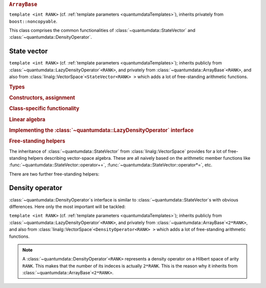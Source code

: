 .. rubric:: ``ArrayBase``

.. py:module:: ArrayBase.h
   :synopsis: Defines ArrayBase in namespace quantumdata

.. class:: quantumdata::ArrayBase

  ``template <int RANK>`` (cf. :ref:`template parameters <quantumdataTemplates>`), inherits privately from ``boost::noncopyable``.

  This class comprises the common functionalities of :class:`~quantumdata::StateVector` and :class:`~quantumdata::DensityOperator`.

  .. type:: ArrayLow

    ::

      typedef TTD_CArray<RANK> ArrayLow;

  .. type:: CVector

    ::

      typedef linalg::CVector CVector;

    Equivalent to :class:`TTD_CArray`\ ``<1>``.

  .. function:: explicit ArrayBase(const ArrayLow& arrayLow)

    By-reference semantics (basically the copy of a ``blitz::Array``). Otherwise, copying is not possible.

  .. function:: ArrayBase& operator=(const ArrayLow& arrayLow)
  .. function:: ArrayBase& operator=(const ArrayBase& arrayBase)

    By-value semantics (like the assignment of a ``blitz::Array``). The latter synthesised by the compiler.

  .. function:: const ArrayLow& operator()() const
 
    (also in non-const version) Returns the underlying :type:`ArrayLow`.

  .. function:: void operator+=(const ArrayBase& arrayBase)
  .. function:: void operator-=(const ArrayBase& arrayBase)

    Naive vector-space operations.

  .. function:: void operator*=(const OTHER& dc)
  .. function:: void operator/=(const OTHER& dc)

    ``template <typename OTHER>``

    Naive vector-space operations allowing also for mixed-mode arithmetic.

  .. function:: const CVector vectorView() const

    (also in non-constant version) Returns a one-dimensional view of the underlying data, created on the fly via :func:`blitzplusplus::unaryArray`.

    .. note::

      This is meant to be used only if the underlying storage is contiguous, which may not be the case since the object may reference :type:`ArrayLow`\ s of any layout. In debug mode, a non-contiguous storage is detected by the implementing function :func:`blitzplusplus::unaryArray`, and an exception of type :class:`blitzplusplus::NonContiguousStorageException` is thrown.

  .. function:: double frobeniusNorm() const

    calculates the "entrywise" norm

    .. math::

      \norm{A}=\sqrt{\sum_i \abs{A_i}^2}

    with :math:`i` running through all the multi-indices.

*************
State vector
*************

.. py:module:: StateVector.h
   :synopsis: Defines StateVector in namespace quantumdata and corresponding operations

.. class:: quantumdata::StateVector

  ``template <int RANK>`` (cf. :ref:`template parameters <quantumdataTemplates>`); inherits publicly from :class:`~quantumdata::LazyDensityOperator`\ ``<RANK>``, and privately from :class:`~quantumdata::ArrayBase`\ ``<RANK>``, and also from :class:`linalg::VectorSpace`\ ``<StateVector<RANK> >`` which adds a lot of free-standing arithmetic functions.

  .. rubric:: Types

  .. type:: Dimensions

    (inherited from :class:`DimensionsBookkeeper`)

  .. type:: StateVectorLow

    same as :type:`quantumdata::Types::StateVectorLow`
  
  .. type:: DensityOperatorLow

    same as :type:`quantumdata::Types::DensityOperatorLow`

  .. type:: Idx

    (inherited from :class:`~quantumdata::LazyDensityOperator`)

  .. rubric:: Constructors, assignment

  .. function:: StateVector(const StateVectorLow& psi, ByReference)

    Constructs the class in such a way that the underlying data will reference the same data as ``psi``.

    .. note:: 

      Since everywhere else the class represents by-value semantics, some care is needed with this constructor's use. For this reason, the tagging dummy class ``ByReference`` is introduced, to make the user conscious of what the semantics is.

  .. function:: explicit StateVector(const Dimensions& dim, bool init=true)

    Constructs the class with a newly allocated chunk of memory, which is initialized only if ``init`` is ``true``.

  .. function:: StateVector(const StateVector& psi)

    Copy constructor using by value semantics, that is, deep copy.

  .. function:: StateVector(const StateVector<RANK2>& psi1, const StateVector<RANK__MI__RANK2>& psi2)

    ``template <int RANK2>``

    Constructs the class as the direct product of ``psi1`` and ``psi2``, whose arities add up to ``RANK``.

    .. seealso:: The implementation relies on :func:`blitzplusplus::concatenateTinies` and :func:`blitzplusplus::doDirect`.

  .. function:: StateVector& operator=(const StateVector& sv)

  .. function:: StateVector& operator=(const OTHER& other)

    ``template <typename OTHER>`` ::

      template<typename OTHER> StateVector& operator=(const OTHER& other) {operator()()=other; return *this;}

    The standard assignment and the templated assignment together cover a lot of possibilities, including also assignment from a StateVectorLow, but for example also from a :class:`TTD_DArray`\ ``<RANK>``, or just a const c-number.

    By-value semantics.

  .. rubric:: Class-specific functionality

  .. function:: const linalg::CVector vectorView() const

    (inherited from :class:`~quantumdata::ArrayBase`; also in non-constant version) Returns a one-dimensional view of the underlying data.

    .. note::

      The same note applies as for :func:`quantumdata::ArrayBase::vectorView`, and here especially because of the presence of the referencing constructor. Errors are detected at runtime in debug mode.

  .. function:: const StateVectorLow& operator()() const

    (inherited from :class:`~quantumdata::ArrayBase`; also in non-constant version) Returns the underlying ``blitz::Array`` storage.

  .. function:: double norm() const

  .. function:: double renorm()

    Both functions return the norm :math:`\norm{\Psi}`, but the latter one also renormalizes. Implemented in terms of :func:`quantumdata::ArrayBase::frobeniusNorm`.

  .. function:: const DensityOperatorLow dyad(const StateVector& psi) const

  .. function:: const DensityOperatorLow dyad() const

    Both functions form a dyad, the second one with the same object::

      const DensityOperatorLow dyad() const {return dyad(*this);}

    This is a rather expensive operation, implemented in terms of :func:`blitzplusplus::doDirect`.

  .. function:: void addTo(DensityOperator<RANK>& densityOperator)

    This function adds a dyad of the present object to ``densityOperator``, without actually forming the dyad in memory (so that this is not implemented in terms of :func:`~quantumdata::StateVector::dyad`). This is important in situations when an average density operator is needed from an ensemble of state vectors, an example being :class:`quantumtrajectory::EnsembleMCWF`.

  .. rubric:: Linear algebra

  .. function:: StateVector& operator+=(const StateVector& psi)
  
  .. function:: StateVector& operator-=(const StateVector& psi)

  .. function:: const StateVector operator-() const
  
  .. function:: const StateVector operator+() const

  .. function:: StateVector& operator*=(const OTHER& dc)

  .. function:: StateVector& operator/=(const OTHER& dc)

    ``template <typename OTHER>``

    These are vector-space operations implemented in a naive way (as opposed to e.g. the expression-template mechanism of Blitz), the last two being templated to allow for mixed-mode arithmetics.

  .. rubric:: Implementing the :class:`~quantumdata::LazyDensityOperator` interface

  .. function:: const dcomp operator()(const Idx& i, const Idx& j)

    This function implements the virtual indexing function :func:`quantumdata::LazyDensityOperator::operator()` in a dyadic-product way::

      const dcomp operator()(const Idx& i, const Idx& j) const
      {
        return operator()()(i)*conj(operator()()(j));
      }


.. rubric:: Free-standing helpers

The inheritance of :class:`~quantumdata::StateVector` from :class:`linalg::VectorSpace` provides for a lot of free-standing helpers describing vector-space algebra. These are all naively based on the arithmetic member functions like :func:`~quantumdata::StateVector::operator+=`, :func:`~quantumdata::StateVector::operator*=`, etc.

There are two further free-standing helpers:

.. function:: const StateVector<RANK1__PL__RANK2> quantumdata::operator*(const StateVector<RANK1>& psi1, const StateVector<RANK2>& psi2)

  ``template <int RANK1, int RANK2>`` (cf. :ref:`template parameters <quantumdataTemplates>`)

  This function creates the direct product, relying on the direct-product constructor.

.. function:: const dcomp quantumdata::braket(const StateVector<RANK>& psi1, const StateVector<RANK>& psi2)

  ``template <int RANK>`` (cf. :ref:`template parameters <quantumdataTemplates>`)

  Calculates the inner product, relying on :func:`~quantumdata::StateVector::vectorView`.


****************
Density operator
****************

.. py:module:: DensityOperator.h
   :synopsis: Defines DensityOperator in namespace quantumdata and corresponding operations

:class:`~quantumdata::DensityOperator`\ s interface is similar to :class:`~quantumdata::StateVector`\ s with obvious differences. Here only the most important will be tackled:

.. class:: quantumdata::DensityOperator

  ``template <int RANK>`` (cf. :ref:`template parameters <quantumdataTemplates>`); inherits publicly from :class:`~quantumdata::LazyDensityOperator`\ ``<RANK>``, and privately from :class:`~quantumdata::ArrayBase`\ ``<2*RANK>``, and also from :class:`linalg::VectorSpace`\ ``<DensityOperator<RANK> >`` which adds a lot of free-standing arithmetic functions.

  .. note::

    A :class:`~quantumdata::DensityOperator`\ ``<RANK>`` represents a density operator on a Hilbert space of arity ``RANK``. This makes that the number of its indeces is actually ``2*RANK``. This is the reason why it inherits from :class:`~quantumdata::ArrayBase`\ ``<2*RANK>``.

  .. function:: explicit DensityOperator(const StateVector<RANK>& psi)

    Constructs the class as a dyadic product of ``psi``.

  .. function:: double norm() const

  .. function:: double renorm()

    Both functions return the trace "norm", but the latter one also renormalizes.

  .. function:: const linalg::CMatrix matrixView() const

    (also in non-constant version) Returns a two-dimensional view of the underlying data, created on the fly via :func:`blitzplusplus::binaryArray`.

  .. function:: const dcomp operator()(const Idx& i, const Idx& j)

    This function implements the virtual indexing function :func:`quantumdata::LazyDensityOperator::operator()` in a trivial way, simply by accessing the necessary element in memory (it must rely on :func:`blitzplusplus::concatenateTinies`, though)::

      const dcomp operator()(const Idx& i, const Idx& j) const 
      {
        return operator()()(blitzplusplus::concatenateTinies<int,int,RANK,RANK>(i,j));
      }

